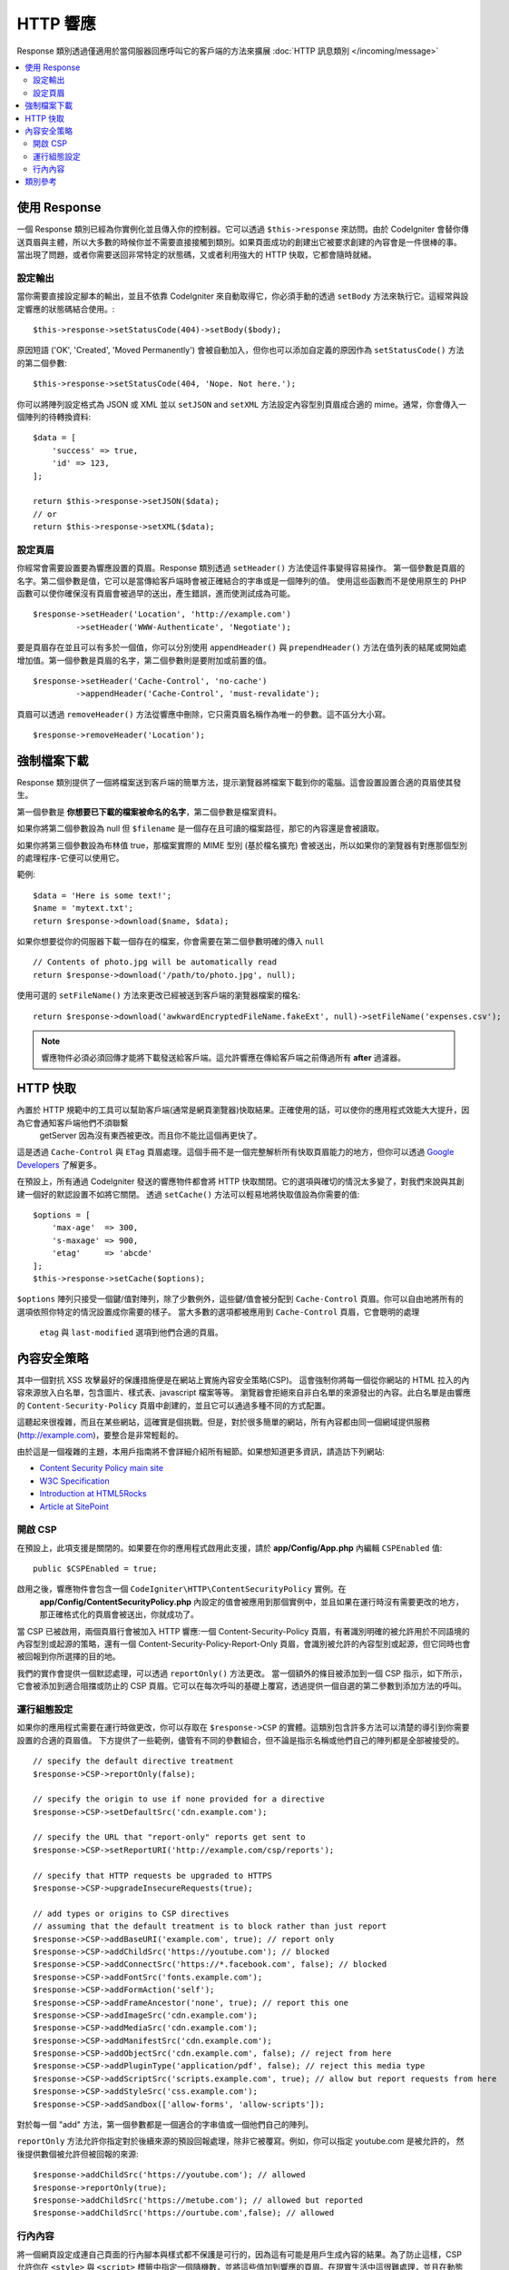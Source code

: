 ==============
HTTP 響應
==============

Response 類別透過僅適用於當伺服器回應呼叫它的客戶端的方法來擴展 :doc:`HTTP 訊息類別 </incoming/message>` 

.. contents::
    :local:
    :depth: 2

使用 Response
=========================

一個 Response 類別已經為你實例化並且傳入你的控制器。它可以透過 
``$this->response`` 來訪問。由於 CodeIgniter 會替你傳送頁眉與主體，所以大多數的時候你並不需要直接接觸到類別。如果頁面成功的創建出它被要求創建的內容會是一件很棒的事。
當出現了問題，或者你需要送回非常特定的狀態碼，又或者利用強大的 HTTP 快取，它都會隨時就緒。

設定輸出
------------------

當你需要直接設定腳本的輸出，並且不依靠 CodeIgniter 來自動取得它，你必須手動的透過 
``setBody`` 方法來執行它。這經常與設定響應的狀態碼結合使用。::

    $this->response->setStatusCode(404)->setBody($body);

原因短語 ('OK', 'Created', 'Moved Permanently') 會被自動加入，但你也可以添加自定義的原因作為 ``setStatusCode()`` 方法的第二個參數::

    $this->response->setStatusCode(404, 'Nope. Not here.');

你可以將陣列設定格式為 JSON 或 XML 並以 ``setJSON`` and ``setXML`` 方法設定內容型別頁眉成合適的 mime。通常，你會傳入一個陣列的待轉換資料::

    $data = [
        'success' => true,
        'id' => 123,
    ];

    return $this->response->setJSON($data);
    // or
    return $this->response->setXML($data);

設定頁眉
---------------

你經常會需要設置要為響應設置的頁眉。Response 類別透過 ``setHeader()`` 方法使這件事變得容易操作。
第一個參數是頁眉的名字。第二個參數是值，它可以是當傳給客戶端時會被正確結合的字串或是一個陣列的值。
使用這些函數而不是使用原生的 PHP 函數可以使你確保沒有頁眉會被過早的送出，產生錯誤，進而使測試成為可能。
::

    $response->setHeader('Location', 'http://example.com')
             ->setHeader('WWW-Authenticate', 'Negotiate');

要是頁眉存在並且可以有多於一個值，你可以分別使用 ``appendHeader()`` 與 ``prependHeader()`` 
方法在值列表的結尾或開始處增加值。第一個參數是頁眉的名字，第二個參數則是要附加或前置的值。
::

    $response->setHeader('Cache-Control', 'no-cache')
             ->appendHeader('Cache-Control', 'must-revalidate');

頁眉可以透過 ``removeHeader()`` 方法從響應中刪除，它只需頁眉名稱作為唯一的參數。這不區分大小寫。
::

    $response->removeHeader('Location');

強制檔案下載
===================

Response 類別提供了一個將檔案送到客戶端的簡單方法，提示瀏覽器將檔案下載到你的電腦。這會設置設置合適的頁眉使其發生。

第一個參數是 **你想要已下載的檔案被命名的名字**，第二個參數是檔案資料。

如果你將第二個參數設為 null 但 ``$filename`` 是一個存在且可讀的檔案路徑，那它的內容還是會被讀取。

如果你將第三個參數設為布林值 true，那檔案實際的 MIME 型別 
(基於檔名擴充) 會被送出，所以如果你的瀏覽器有對應那個型別的處理程序-它便可以使用它。

範例::

    $data = 'Here is some text!';
    $name = 'mytext.txt';
    return $response->download($name, $data);

如果你想要從你的伺服器下載一個存在的檔案，你會需要在第二個參數明確的傳入 ``null`` ::

    // Contents of photo.jpg will be automatically read
    return $response->download('/path/to/photo.jpg', null);

使用可選的 ``setFileName()`` 方法來更改已經被送到客戶端的瀏覽器檔案的檔名::

    return $response->download('awkwardEncryptedFileName.fakeExt', null)->setFileName('expenses.csv');

.. note:: 響應物件必須必須回傳才能將下載發送給客戶端。這允許響應在傳給客戶端之前傳過所有 **after** 過濾器。

HTTP 快取
============

內置於 HTTP 規範中的工具可以幫助客戶端(通常是網頁瀏覽器)快取結果。正確使用的話，可以使你的應用程式效能大大提升，因為它會通知客戶端他們不須聯繫
 getServer 因為沒有東西被更改。而且你不能比這個再更快了。

這是透過 ``Cache-Control`` 與 ``ETag`` 頁眉處理。這個手冊不是一個完整解析所有快取頁眉能力的地方，但你可以透過
`Google Developers <https://developers.google.com/web/fundamentals/performance/optimizing-content-efficiency/http-caching>`_
了解更多。

在預設上，所有通過 CodeIgniter 發送的響應物件都會將 HTTP 快取關閉。它的選項與確切的情況太多變了，對我們來說與其創建一個好的默認設置不如將它關閉。
透過 ``setCache()`` 方法可以輕易地將快取值設為你需要的值::

    $options = [
        'max-age'  => 300,
        's-maxage' => 900,
        'etag'     => 'abcde'
    ];
    $this->response->setCache($options);

``$options`` 陣列只接受一個鍵/值對陣列，除了少數例外，這些鍵/值會被分配到 ``Cache-Control`` 頁眉。你可以自由地將所有的選項依照你特定的情況設置成你需要的樣子。
當大多數的選項都被應用到 ``Cache-Control`` 頁眉，它會聰明的處理
 ``etag`` 與 ``last-modified`` 選項到他們合適的頁眉。

內容安全策略
=======================

其中一個對抗 XSS 攻擊最好的保護措施便是在網站上實施內容安全策略(CSP)。
這會強制你將每一個從你網站的 HTML 拉入的內容來源放入白名單，包含圖片、樣式表、javascript 檔案等等。
瀏覽器會拒絕來自非白名單的來源發出的內容。此白名單是由響應的 ``Content-Security-Policy`` 頁眉中創建的，並且它可以通過多種不同的方式配置。

這聽起來很複雜，而且在某些網站，這確實是個挑戰。但是，對於很多簡單的網站，所有內容都由同一個網域提供服務
(http://example.com)，要整合是非常輕鬆的。

由於這是一個複雜的主題，本用戶指南將不會詳細介紹所有細節。如果想知道更多資訊，請造訪下列網站:

* `Content Security Policy main site <https://content-security-policy.com/>`_
* `W3C Specification <https://www.w3.org/TR/CSP>`_
* `Introduction at HTML5Rocks <https://www.html5rocks.com/en/tutorials/security/content-security-policy/>`_
* `Article at SitePoint <https://www.sitepoint.com/improving-web-security-with-the-content-security-policy/>`_

開啟 CSP
--------------

在預設上，此項支援是關閉的。如果要在你的應用程式啟用此支援，請於
**app/Config/App.php** 內編輯 ``CSPEnabled`` 值::

    public $CSPEnabled = true;

啟用之後，響應物件會包含一個 ``CodeIgniter\HTTP\ContentSecurityPolicy`` 實例。在
 **app/Config/ContentSecurityPolicy.php** 內設定的值會被應用到那個實例中，並且如果在運行時沒有需要更改的地方，那正確格式化的頁眉會被送出，你就成功了。

當 CSP 已被啟用，兩個頁眉行會被加入 HTTP 響應:一個 Content-Security-Policy 頁眉，有著識別明確的被允許用於不同語境的內容型別或起源的策略，還有一個 Content-Security-Policy-Report-Only 頁眉，會識別被允許的內容型別或起源，但它同時也會被回報到你所選擇的目的地。


我們的實作會提供一個默認處理，可以透過 ``reportOnly()`` 方法更改。
當一個額外的條目被添加到一個 CSP 指示，如下所示，它會被添加到適合阻擋或防止的 CSP 頁眉。它可以在每次呼叫的基礎上覆寫，透過提供一個自選的第二參數到添加方法的呼叫。

運行組態設定
---------------------

如果你的應用程式需要在運行時做更改，你可以存取在 ``$response->CSP`` 的實體。這類別包含許多方法可以清楚的導引到你需要設置的合適的頁眉值。
下方提供了一些範例，儘管有不同的參數組合，但不論是指示名稱或他們自己的陣列都是全部被接受的。
::

    // specify the default directive treatment
    $response->CSP->reportOnly(false);

    // specify the origin to use if none provided for a directive
    $response->CSP->setDefaultSrc('cdn.example.com');

    // specify the URL that "report-only" reports get sent to
    $response->CSP->setReportURI('http://example.com/csp/reports');

    // specify that HTTP requests be upgraded to HTTPS
    $response->CSP->upgradeInsecureRequests(true);

    // add types or origins to CSP directives
    // assuming that the default treatment is to block rather than just report
    $response->CSP->addBaseURI('example.com', true); // report only
    $response->CSP->addChildSrc('https://youtube.com'); // blocked
    $response->CSP->addConnectSrc('https://*.facebook.com', false); // blocked
    $response->CSP->addFontSrc('fonts.example.com');
    $response->CSP->addFormAction('self');
    $response->CSP->addFrameAncestor('none', true); // report this one
    $response->CSP->addImageSrc('cdn.example.com');
    $response->CSP->addMediaSrc('cdn.example.com');
    $response->CSP->addManifestSrc('cdn.example.com');
    $response->CSP->addObjectSrc('cdn.example.com', false); // reject from here
    $response->CSP->addPluginType('application/pdf', false); // reject this media type
    $response->CSP->addScriptSrc('scripts.example.com', true); // allow but report requests from here
    $response->CSP->addStyleSrc('css.example.com');
    $response->CSP->addSandbox(['allow-forms', 'allow-scripts']);

對於每一個 "add" 方法，第一個參數都是一個適合的字串值或一個他們自己的陣列。

``reportOnly`` 方法允許你指定對於後續來源的預設回報處理，除非它被覆寫。例如，你可以指定 youtube.com 是被允許的，
然後提供數個被允許但被回報的來源::

    $response->addChildSrc('https://youtube.com'); // allowed
    $response->reportOnly(true);
    $response->addChildSrc('https://metube.com'); // allowed but reported
    $response->addChildSrc('https://ourtube.com',false); // allowed

行內內容
--------------

將一個網頁設定成連自己頁面的行內腳本與樣式都不保護是可行的，因為這有可能是用戶生成內容的結果。為了防止這樣，CSP 允許你在
``<style>`` 與 ``<script>`` 標籤中指定一個隨機數，並將這些值加到響應的頁眉。在現實生活中這很難處理，並且在動態生成時是最安全的。為了簡化這個，你可以在標籤中包含一個 ``{csp-style-nonce}`` 或
``{csp-script-nonce}`` 置換符號，然後它將會自動幫你處理好
::

    // Original
    <script {csp-script-nonce}>
        console.log("Script won't run as it doesn't contain a nonce attribute");
    </script>

    // Becomes
    <script nonce="Eskdikejidojdk978Ad8jf">
        console.log("Script won't run as it doesn't contain a nonce attribute");
    </script>

    // OR
    <style {csp-style-nonce}>
        . . .
    </style>

類別參考
===============

.. note:: 除了被列出的方法之外，此類別也繼承 :doc:`Message Class </incoming/message>` 的方法。

父類別提供可用方法有：

* :meth:`CodeIgniter\\HTTP\\Message::body`
* :meth:`CodeIgniter\\HTTP\\Message::setBody`
* :meth:`CodeIgniter\\HTTP\\Message::populateHeaders`
* :meth:`CodeIgniter\\HTTP\\Message::headers`
* :meth:`CodeIgniter\\HTTP\\Message::header`
* :meth:`CodeIgniter\\HTTP\\Message::headerLine`
* :meth:`CodeIgniter\\HTTP\\Message::setHeader`
* :meth:`CodeIgniter\\HTTP\\Message::removeHeader`
* :meth:`CodeIgniter\\HTTP\\Message::appendHeader`
* :meth:`CodeIgniter\\HTTP\\Message::protocolVersion`
* :meth:`CodeIgniter\\HTTP\\Message::setProtocolVersion`
* :meth:`CodeIgniter\\HTTP\\Message::negotiateMedia`
* :meth:`CodeIgniter\\HTTP\\Message::negotiateCharset`
* :meth:`CodeIgniter\\HTTP\\Message::negotiateEncoding`
* :meth:`CodeIgniter\\HTTP\\Message::negotiateLanguage`
* :meth:`CodeIgniter\\HTTP\\Message::negotiateLanguage`

.. php:class:: CodeIgniter\\HTTP\\Response

    .. php:method:: getStatusCode()

        :returns: 此響應現在的 HTTP 狀態碼
        :rtype: int

        回傳此響應目前的狀態碼。如果狀態碼沒有被設定，則會拋出 BadMethodCallException::

            echo $response->getStatusCode();

    .. php:method:: setStatusCode($code[, $reason=''])

        :param int $code: HTTP 狀態碼
        :param string $reason: 發生的原因，此為可選擇性參數。
        :returns: 當前響應實體
        :rtype: ``CodeIgniter\HTTP\Response``

        設定該被此響應送出的 HTTP 狀態碼::

            $response->setStatusCode(404);
        
        原因片語將根據官方列表自動產生。如果您需要設定自定義的狀態碼，可以將原因片語作為第二個參數傳入::

            $response->setStatusCode(230, "Tardis initiated");

    .. php:method:: getReasonPhrase()

        :returns: 發生當前狀態碼的原因．
        :rtype: string
        
        回傳此響應當前狀態碼。如果狀態沒有被設定，則回傳一個空字串::

            echo $response->getReasonPhrase();

    .. php:method:: setDate($date)

        :param DateTime $date: 一個設定此響應的時間之 DateTime 實體。
        :returns: 當前響應實體。
        :rtype: ``CodeIgniter\HTTP\Response``

        設定此響應的時間。 ``$date`` 參數必須是 ``DateTime`` 的實體::

            $date = DateTime::createFromFormat('j-M-Y', '15-Feb-2016');
            $response->setDate($date);

    .. php:method:: setContentType($mime[, $charset='UTF-8'])

        :param string $mime: 響應的內容型別。
        :param string $charset: 此響應採用的字元編碼。
        :returns: 當前響應實體。
        :rtype: ``CodeIgniter\HTTP\Response``

        設定此響應的內容型別::

            $response->setContentType('text/plain');
            $response->setContentType('text/html');
            $response->setContentType('application/json');
        
        在預設情況下，此方法採用 ``UTF-8`` 作為字元編碼。如果您需要修改，則可以將字元編碼作為第二個參數傳入。::

            $response->setContentType('text/plain', 'x-pig-latin');

    .. php:method:: noCache()

        :returns: 當前響應實體。
        :rtype: ``CodeIgniter\HTTP\Response``
        
        設定 ``Cache-Control`` 標頭來關閉所有 HTTP 快取。這是所有響應訊息的預設設定::

            $response->noCache();

            // Sets the following header:
            Cache-Control: no-store, max-age=0, no-cache

    .. php:method:: setCache($options)

        :param array $options: 一組控制快取設定的鍵值陣列
        :returns: 當前響應實體。
        :rtype: ``CodeIgniter\HTTP\Response``
        
        設定 ``Cache-Control`` 標頭，包含 ``ETags`` 和 ``Last-Modified``。典型的鍵有：

        * etag
        * last-modified
        * max-age
        * s-maxage
        * private
        * public
        * must-revalidate
        * proxy-revalidate
        * no-transform
        
        當傳入 last-modified 選項時，傳入值可以是一個日期字串或者是 DateTime 物件。

    .. php:method:: setLastModified($date)

        :param string|DateTime $date: 設置 Last-Modified 標頭的時間
        :returns: 當前響應實體。
        :rtype: ``CodeIgniter\HTTP\Response``

        設定 ``Last-Modified`` 標頭。 ``$date`` 物件可以是一個字串或者是 ``DateTime`` 實體::

            $response->setLastModified(date('D, d M Y H:i:s'));
            $response->setLastModified(DateTime::createFromFormat('u', $time));

    .. php:method:: send(): Response

        :returns: 當前響應實體。
        :rtype: ``CodeIgniter\HTTP\Response``
        
        通知響應將所有東西回送到客戶端。首先會送出標頭，再來才是響應的本體內容。
        對於主要的應用程式響應，您不需要呼叫這個方法，因為會由 CodeIgniter 自動處理。
        
    .. php:method:: setCookie($name = ''[, $value = ''[, $expire = ''[, $domain = ''[, $path = '/'[, $prefix = ''[, $secure = false[, $httponly = false[, $samesite = null]]]]]]]])

        :param mixed $name: Cookie 名稱或者一組參數陣列
        :param string $value: Cookie 值
        :param int $expire: Cookie 過期時間，以秒為單位。
        :param string $domain: Cookie 作用域
        :param string $path: Cookie 路徑
        :param string $prefix: Cookie 前綴名稱
        :param bool $secure: 是否只通過 HTTPS 傳輸 cookie
        :param bool $httponly: 是否只允許 HTTP 請求存取 cookie，而 JavaScript 不行存取。
        :param string $samesite: 參數的值。如果該值被設為 ``''``，則不會在 cookie 上設定 SameSite 屬性。如果該值被設定為 `null`，則來自 `config/App.php` 的預設值會被使用。
        :rtype: void  SameSite cookie
        
        設定包含您指定的值之 cookie。有兩種方式可以將訊息傳送給該方法來設定 cookie： 陣列或者獨立參數：

        **陣列方法**
    
        使用此方法，需要將一個鍵值陣列作為第一個參數傳入::

            $cookie = [
                'name'   => 'The Cookie Name',
                'value'  => 'The Value',
                'expire' => '86500',
                'domain' => '.some-domain.com',
                'path'   => '/',
                'prefix' => 'myprefix_',
                'secure' => true,
                'httponly' => false,
                'samesite' => 'Lax'
            ];

            $response->setCookie($cookie);

        **注意事項**

        只需要名稱和值。如果需要刪除 cookie，則將設置為過期即可。
        過期時間採用 **秒數** 計時，將從當前時間開始計算。
        不要設定一個具體的時間，而是你希望從*現在*開始 cookie 的有效時間。
        如果過期時間被設為 0，則該cookie 只會在瀏覽器打開時有效，關閉時會被清除。

        對於全站的 cookie，無論您的網站是如何被請求的，請將您的網址加到 **domain** 中，並以句點開始，例如：
        
        通常不需要該路徑，因為已經預設設定根路徑。
        
        當您需要避免與伺服器其他相同名稱 cookie 發生衝突時，才需要前綴。

        當您需要加密 cookie 時，才需要將 secure 欄位設定為 ``true``。

        SameSite 值用來控制 cookie 如何在網域和子網域中被共用。
        合法的值有 'None', 'Lax', 'Strict', 或一個空白字串 ``''``。
        如果該值被設定為空白字串，則會使用預設的 SameSite 屬性。

        **獨立參數**

        如果您願意，您也可以將資料作為獨立參數傳入來設定 cookie::

            $response->setCookie($name, $value, $expire, $domain, $path, $prefix, $secure, $httponly, $samesite);

    .. php:method:: deleteCookie($name = ''[, $domain = ''[, $path = '/'[, $prefix = '']]])

        :param mixed $name: Cookie 名稱或一組參數陣列
        :param string $domain: Cookie 網域
        :param string $path: Cookie 路徑
        :param string $prefix: Cookie 前綴名稱
        :rtype: void

        透過將現存的 cookie 的過期時間設為 ``0``，即可將其刪除。

        **注意事項**

        只需要名稱。

        當您需要避免與伺服器其他相同名稱 cookie 發生衝突時，才需要前綴。

        如果只該刪除該子集的 cookie，請提供前綴。
        如果只該刪除該網域的 cookie，請提供網域名稱。
        如果只該刪除該路徑的 cookie，請提供路徑名稱。

        如果任何可選參數為空，則所有符合的同名 cookie 會被刪除。

        Example::

            $response->deleteCookie($name);

    .. php:method:: hasCookie($name = ''[, $value = null[, $prefix = '']])

        :param mixed $name: Cookie 名稱或一組參數陣列
        :param string $value: cookie 值
        :param string $prefix: Cookie 前綴名稱
        :rtype: bool

        檢查該響應是否含有特定的 cookie。

        **注意事項**

        只有名稱是必要的。如果有指定前綴，則它會被放在 cookie 名稱前面。
        
        如果 value 沒有被給定，則將只會檢查是否存在相對應名稱的 cookie。
        如果 value 被給定，則不只檢查是否存在相對應名稱的 cookie，還會檢查是否含有給定的 value。

        Example::

            if ($response->hasCookie($name)) ...

    .. php:method:: getCookie($name = ''[, $prefix = ''])

        :param string $name: Cookie 名稱
        :param string $prefix: Cookie 前綴名稱
        :rtype: ``Cookie|Cookie[]|null``
        
        如果有找到，則回傳相對應名稱的 cookie，否則回傳 ``null``。
        如果沒有給定名稱，則回傳一個含有 ``Cookie`` 物件的陣列。

        Example::

            $cookie = $response->getCookie($name);

    .. php:method:: getCookies()

        :rtype: ``Cookie[]``

        回傳該響應實體中的所有 cookie。
        這些只包含您專門指定在此請求中所設定的 cookie。
